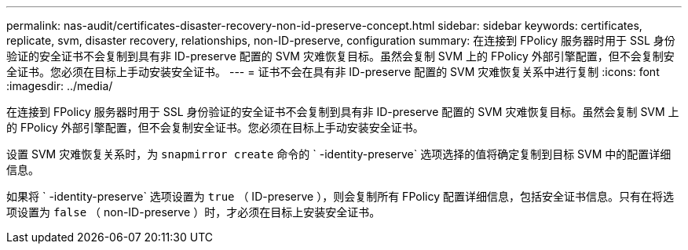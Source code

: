 ---
permalink: nas-audit/certificates-disaster-recovery-non-id-preserve-concept.html 
sidebar: sidebar 
keywords: certificates, replicate, svm, disaster recovery, relationships, non-ID-preserve, configuration 
summary: 在连接到 FPolicy 服务器时用于 SSL 身份验证的安全证书不会复制到具有非 ID-preserve 配置的 SVM 灾难恢复目标。虽然会复制 SVM 上的 FPolicy 外部引擎配置，但不会复制安全证书。您必须在目标上手动安装安全证书。 
---
= 证书不会在具有非 ID-preserve 配置的 SVM 灾难恢复关系中进行复制
:icons: font
:imagesdir: ../media/


[role="lead"]
在连接到 FPolicy 服务器时用于 SSL 身份验证的安全证书不会复制到具有非 ID-preserve 配置的 SVM 灾难恢复目标。虽然会复制 SVM 上的 FPolicy 外部引擎配置，但不会复制安全证书。您必须在目标上手动安装安全证书。

设置 SVM 灾难恢复关系时，为 `snapmirror create` 命令的 ` -identity-preserve` 选项选择的值将确定复制到目标 SVM 中的配置详细信息。

如果将 ` -identity-preserve` 选项设置为 `true` （ ID-preserve ），则会复制所有 FPolicy 配置详细信息，包括安全证书信息。只有在将选项设置为 `false` （ non-ID-preserve ）时，才必须在目标上安装安全证书。
